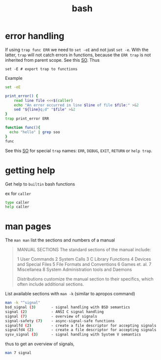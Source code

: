 :PROPERTIES:
:ID:       e1fd3eac-80d9-4314-871e-2a7c7532f390
:END:
#+title: bash
* error handling
If using =trap func ERR= we need to =set -eE= and not just =set -e=. With the latter, =trap= will not catch errors in functions, because the =ERR trap= is not inherited from parent scope. See this [[https://stackoverflow.com/a/35800451][SO]]. Thus
: set -E # export trap to functions

Example
#+begin_src sh
set -eE

print_error() {
    read line file <<<$(caller)
    echo "An error occurred in line $line of file $file:" >&2
    sed "${line}q;d" "$file" >&2
}
trap print_error ERR

function func(){
  echo "hello" | grep soo
}
func
#+end_src
See this [[https://stackoverflow.com/a/26261518][SO]] for special =trap= names: =ERR=, =DEBUG=, =EXIT=, =RETURN= or =help trap=.

* getting help
Get help to =builtin= bash functions

ex for =caller=
#+begin_src sh
type caller
help caller
#+end_src
* man pages
The =man man= list the sections and numbers of a manual
#+begin_quote
MANUAL SECTIONS
    The standard sections of the manual include:

    1      User Commands
    2      System Calls
    3      C Library Functions
    4      Devices and Special Files
    5      File Formats and Conventions
    6      Games et. al.
    7      Miscellanea
    8      System Administration tools and Daemons

    Distributions customize the manual section to their specifics,
    which often include additional sections.
#+end_quote

List available sections with =man -k= (similar to apropos command)
#+begin_src sh
man -k "^signal"
bsd_signal (3)       - signal handling with BSD semantics
signal (2)           - ANSI C signal handling
signal (7)           - overview of signals
signal-safety (7)    - async-signal-safe functions
signalfd (2)         - create a file descriptor for accepting signals
signalfd4 (2)        - create a file descriptor for accepting signals
sysv_signal (3)      - signal handling with System V semantics
#+end_src

thus to get an overview of signals,
#+begin_src sh
man 7 signal
#+end_src
